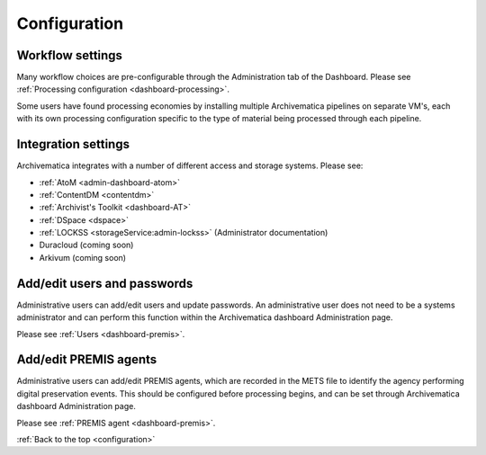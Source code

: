 .. _configuration:

Configuration
=============

Workflow settings
-----------------

Many workflow choices are pre-configurable through the Administration tab of the
Dashboard. Please see :ref:`Processing configuration <dashboard-processing>`.

Some users have found processing economies by installing multiple Archivematica
pipelines on separate VM's, each with its own processing configuration specific
to the type of material being processed through each pipeline.

Integration settings
--------------------

Archivematica integrates with a number of different access and storage systems.
Please see:

* :ref:`AtoM <admin-dashboard-atom>`
* :ref:`ContentDM <contentdm>`
* :ref:`Archivist's Toolkit <dashboard-AT>`
* :ref:`DSpace <dspace>`
* :ref:`LOCKSS <storageService:admin-lockss>` (Administrator documentation)
* Duracloud (coming soon)
* Arkivum (coming soon)

Add/edit users and passwords
----------------------------

Administrative users can add/edit users and update passwords. An administrative
user does not need to be a systems administrator and can perform this function
within the Archivematica dashboard Administration page.

Please see :ref:`Users <dashboard-premis>`.

Add/edit PREMIS agents
----------------------

Administrative users can add/edit PREMIS agents, which are recorded in the METS
file to identify the agency performing digital preservation events. This should
be configured before processing begins, and can be set through Archivematica
dashboard Administration page.

Please see :ref:`PREMIS agent <dashboard-premis>`.

:ref:`Back to the top <configuration>`
